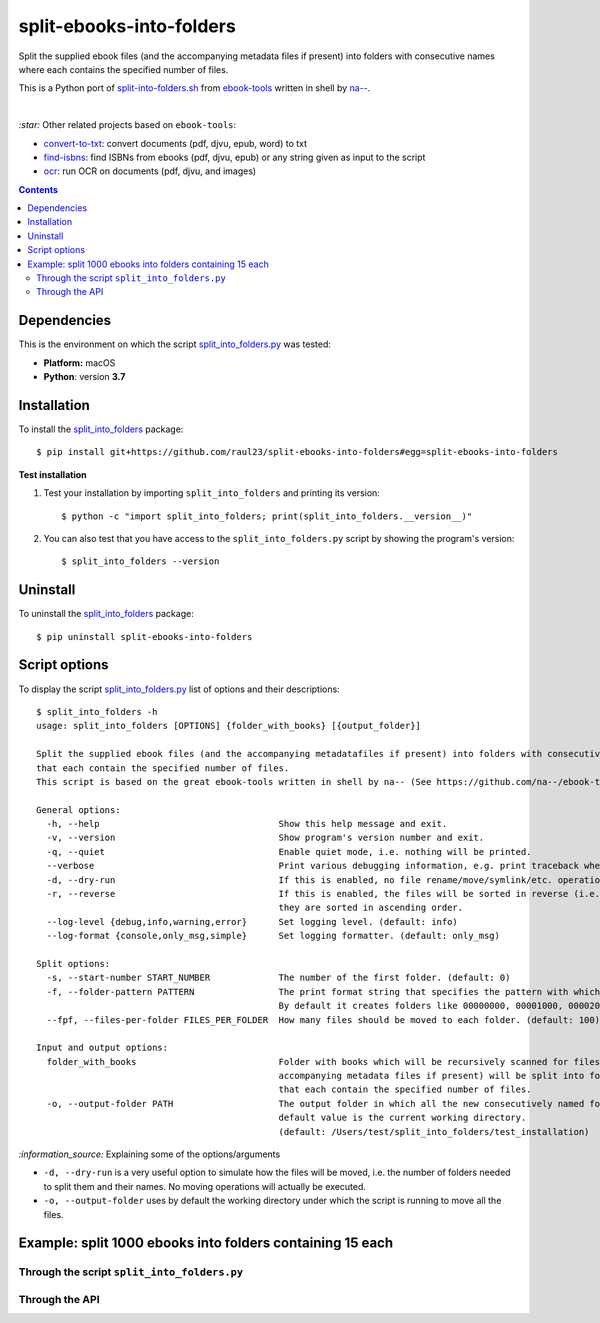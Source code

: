 =========================
split-ebooks-into-folders
=========================
Split the supplied ebook files (and the accompanying metadata files if present) into folders with consecutive names where each contains the specified number of files.

This is a Python port of `split-into-folders.sh 
<https://github.com/na--/ebook-tools/blob/master/split-into-folders.sh>`_ from `ebook-tools 
<https://github.com/na--/ebook-tools>`_ written in shell by `na-- <https://github.com/na-->`_.

|

`:star:` Other related projects based on ``ebook-tools``:

- `convert-to-txt <https://github.com/raul23/convert-to-txt>`_: convert documents (pdf, djvu, epub, word) to txt
- `find-isbns <https://github.com/raul23/find-isbns>`_: find ISBNs from ebooks (pdf, djvu, epub) or any string given as input to the script
- `ocr <https://github.com/raul23/ocr>`_: run OCR on documents (pdf, djvu, and images)

.. contents:: **Contents**
   :depth: 3
   :local:
   :backlinks: top
   
Dependencies
============
This is the environment on which the script `split_into_folders.py <./split_into_folders/scripts/split_into_folders.py>`_ was tested:

* **Platform:** macOS
* **Python**: version **3.7**

Installation
============
To install the `split_into_folders <./split_into_folders/>`_ package::

 $ pip install git+https://github.com/raul23/split-ebooks-into-folders#egg=split-ebooks-into-folders
 
**Test installation**

1. Test your installation by importing ``split_into_folders`` and printing its
   version::

   $ python -c "import split_into_folders; print(split_into_folders.__version__)"

2. You can also test that you have access to the ``split_into_folders.py`` script by
   showing the program's version::

   $ split_into_folders --version

Uninstall
=========
To uninstall the `split_into_folders <./split_into_folders/>`_ package::

 $ pip uninstall split-ebooks-into-folders

Script options
==============
To display the script `split_into_folders.py <./split_into_folders/scripts/split_into_folders.py>`_ list of options and their descriptions::

   $ split_into_folders -h
   usage: split_into_folders [OPTIONS] {folder_with_books} [{output_folder}]

   Split the supplied ebook files (and the accompanying metadatafiles if present) into folders with consecutive names 
   that each contain the specified number of files.
   This script is based on the great ebook-tools written in shell by na-- (See https://github.com/na--/ebook-tools).

   General options:
     -h, --help                                  Show this help message and exit.
     -v, --version                               Show program's version number and exit.
     -q, --quiet                                 Enable quiet mode, i.e. nothing will be printed.
     --verbose                                   Print various debugging information, e.g. print traceback when there is an exception.
     -d, --dry-run                               If this is enabled, no file rename/move/symlink/etc. operations will actually be executed.
     -r, --reverse                               If this is enabled, the files will be sorted in reverse (i.e. descending) order. By default, 
                                                 they are sorted in ascending order.
     --log-level {debug,info,warning,error}      Set logging level. (default: info)
     --log-format {console,only_msg,simple}      Set logging formatter. (default: only_msg)

   Split options:
     -s, --start-number START_NUMBER             The number of the first folder. (default: 0)
     -f, --folder-pattern PATTERN                The print format string that specifies the pattern with which new folders will be created. 
                                                 By default it creates folders like 00000000, 00001000, 00002000, ..... (default: %05d000)
     --fpf, --files-per-folder FILES_PER_FOLDER  How many files should be moved to each folder. (default: 100)

   Input and output options:
     folder_with_books                           Folder with books which will be recursively scanned for files. The found files (and the 
                                                 accompanying metadata files if present) will be split into folders with consecutive names 
                                                 that each contain the specified number of files.
     -o, --output-folder PATH                    The output folder in which all the new consecutively named folders will be created. The 
                                                 default value is the current working directory. 
                                                 (default: /Users/test/split_into_folders/test_installation)

`:information_source:` Explaining some of the options/arguments

- ``-d, --dry-run`` is a very useful option to simulate how the files will be moved, i.e. the number of folders needed to
  split them and their names. No moving operations will actually be executed.
- ``-o, --output-folder`` uses by default the working directory under which the script is running to move all the files.

Example: split 1000 ebooks into folders containing 15 each
==========================================================
Through the script ``split_into_folders.py``
--------------------------------------------

Through the API
---------------

